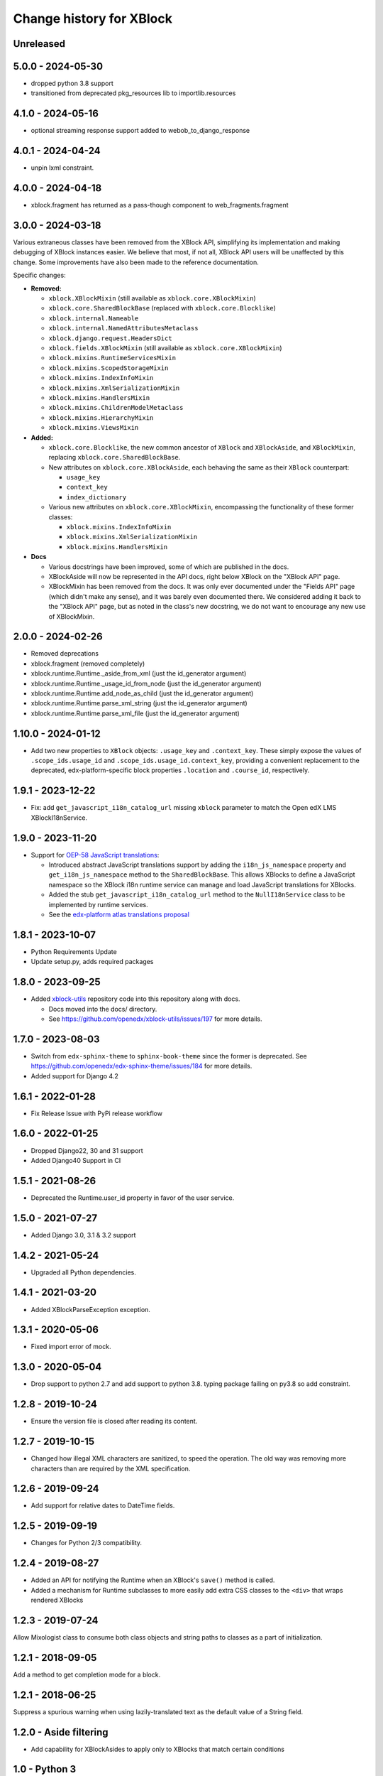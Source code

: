 =========================
Change history for XBlock
=========================

Unreleased
----------

5.0.0 - 2024-05-30
------------------

* dropped python 3.8 support
* transitioned from deprecated pkg_resources lib to importlib.resources


4.1.0 - 2024-05-16
------------------

* optional streaming response support added to webob_to_django_response

4.0.1 - 2024-04-24
------------------

* unpin lxml constraint.

4.0.0 - 2024-04-18
------------------

* xblock.fragment has returned as a pass-though component to web_fragments.fragment


3.0.0 - 2024-03-18
------------------

Various extraneous classes have been removed from the XBlock API, simplifying its implementation
and making debugging of XBlock instances easier. We believe that most, if not all, XBlock API users
will be unaffected by this change. Some improvements have also been made to the reference documentation.

Specific changes:

* **Removed:**

  * ``xblock.XBlockMixin`` (still available as ``xblock.core.XBlockMixin``)
  * ``xblock.core.SharedBlockBase`` (replaced with ``xblock.core.Blocklike``)
  * ``xblock.internal.Nameable``
  * ``xblock.internal.NamedAttributesMetaclass``
  * ``xblock.django.request.HeadersDict``
  * ``xblock.fields.XBlockMixin`` (still available as ``xblock.core.XBlockMixin``)
  * ``xblock.mixins.RuntimeServicesMixin``
  * ``xblock.mixins.ScopedStorageMixin``
  * ``xblock.mixins.IndexInfoMixin``
  * ``xblock.mixins.XmlSerializationMixin``
  * ``xblock.mixins.HandlersMixin``
  * ``xblock.mixins.ChildrenModelMetaclass``
  * ``xblock.mixins.HierarchyMixin``
  * ``xblock.mixins.ViewsMixin``

* **Added:**

  * ``xblock.core.Blocklike``, the new common ancestor of ``XBlock`` and ``XBlockAside``, and ``XBlockMixin``,
    replacing ``xblock.core.SharedBlockBase``.

  * New attributes on ``xblock.core.XBlockAside``, each behaving the same as their ``XBlock`` counterpart:

    * ``usage_key``
    * ``context_key``
    * ``index_dictionary``

  * Various new attributes on ``xblock.core.XBlockMixin``, encompassing the functionality of these former classes:

    * ``xblock.mixins.IndexInfoMixin``
    * ``xblock.mixins.XmlSerializationMixin``
    * ``xblock.mixins.HandlersMixin``

* **Docs**

  * Various docstrings have been improved, some of which are published in the docs.
  * XBlockAside will now be represented in the API docs, right below XBlock on the "XBlock API" page.
  * XBlockMixin has been removed from the docs.
    It was only ever documented under the "Fields API" page (which didn't make any sense),
    and it was barely even documented there. We considered adding it back to the "XBlock API" page,
    but as noted in the class's new docstring, we do not want to encourage any new use of XBlockMixin.

2.0.0 - 2024-02-26
------------------

* Removed deprecations
* xblock.fragment (removed completely)
* xblock.runtime.Runtime._aside_from_xml (just the id_generator argument)
* xblock.runtime.Runtime._usage_id_from_node (just the id_generator argument)
* xblock.runtime.Runtime.add_node_as_child (just the id_generator argument)
* xblock.runtime.Runtime.parse_xml_string (just the id_generator argument)
* xblock.runtime.Runtime.parse_xml_file (just the id_generator argument)

1.10.0 - 2024-01-12
-------------------

* Add two new properties to ``XBlock`` objects: ``.usage_key`` and ``.context_key``.
  These simply expose the values of ``.scope_ids.usage_id`` and ``.scope_ids.usage_id.context_key``,
  providing a convenient replacement to the deprecated, edx-platform-specific block properties ``.location``
  and ``.course_id``, respectively.

1.9.1 - 2023-12-22
------------------

* Fix: add ``get_javascript_i18n_catalog_url`` missing ``xblock`` parameter to match the Open edX LMS
  XBlockI18nService.

1.9.0 - 2023-11-20
------------------

* Support for `OEP-58 JavaScript translations <https://docs.openedx.org/en/latest/developers/concepts/oep58.html>`_:

  * Introduced abstract JavaScript translations support by adding the ``i18n_js_namespace`` property and
    ``get_i18n_js_namespace`` method to the ``SharedBlockBase``. This allows XBlocks to define a JavaScript namespace
    so the XBlock i18n runtime service can manage and load JavaScript translations for XBlocks.

  * Added the stub ``get_javascript_i18n_catalog_url`` method to the ``NullI18nService`` class to be implemented
    by runtime services.

  * See the `edx-platform atlas translations proposal <https://github.com/openedx/edx-platform/blob/master/docs/decisions/0019-oep-58-atlas-translations-design.rst>`_

1.8.1 - 2023-10-07
------------------

* Python Requirements Update
* Update setup.py, adds required packages

1.8.0 - 2023-09-25
------------------
* Added `xblock-utils <https://github.com/openedx/xblock-utils>`_ repository code into this repository along with docs.

  * Docs moved into the docs/ directory.

  * See https://github.com/openedx/xblock-utils/issues/197 for more details.

1.7.0 - 2023-08-03
------------------

* Switch from ``edx-sphinx-theme`` to ``sphinx-book-theme`` since the former is
  deprecated.  See https://github.com/openedx/edx-sphinx-theme/issues/184 for
  more details.
* Added support for Django 4.2

1.6.1 - 2022-01-28
------------------

* Fix Release Issue with PyPi release workflow

1.6.0 - 2022-01-25
------------------

* Dropped Django22, 30 and 31 support
* Added Django40 Support in CI


1.5.1 - 2021-08-26
------------------

* Deprecated the Runtime.user_id property in favor of the user service.

1.5.0 - 2021-07-27
------------------

* Added Django 3.0, 3.1 & 3.2 support

1.4.2 - 2021-05-24
------------------

* Upgraded all Python dependencies.

1.4.1 - 2021-03-20
------------------

* Added XBlockParseException exception.

1.3.1 - 2020-05-06
------------------

* Fixed import error of mock.

1.3.0 - 2020-05-04
------------------

* Drop support to python 2.7 and add support to python 3.8.
  typing package failing on py3.8 so add constraint.

1.2.8 - 2019-10-24
------------------

* Ensure the version file is closed after reading its content.

1.2.7 - 2019-10-15
------------------

* Changed how illegal XML characters are sanitized, to speed the operation.
  The old way was removing more characters than are required by the XML
  specification.

1.2.6 - 2019-09-24
------------------

* Add support for relative dates to DateTime fields.

1.2.5 - 2019-09-19
------------------

* Changes for Python 2/3 compatibility.

1.2.4 - 2019-08-27
------------------

* Added an API for notifying the Runtime when an XBlock's ``save()`` method is
  called.

* Added a mechanism for Runtime subclasses to more easily add extra CSS classes
  to the ``<div>`` that wraps rendered XBlocks

1.2.3 - 2019-07-24
------------------

Allow Mixologist class to consume both class objects and string paths to classes as a part of initialization.

1.2.1 - 2018-09-05
------------------

Add a method to get completion mode for a block.

1.2.1 - 2018-06-25
------------------

Suppress a spurious warning when using lazily-translated text as the default
value of a String field.

1.2.0 - Aside filtering
-----------------------

* Add capability for XBlockAsides to apply only to XBlocks that match certain conditions

1.0 - Python 3
--------------

* Introduce Python 3 compatibility to the xblock code base.
  This does not enable Python 2 codebases (like edx-platform) to load xblocks
  written in Python 3, but it lays the groundwork for future migrations.

0.5 - ???
---------

No notes provided.

0.4
---

* Separate Fragment class out into new web-fragments package

* Make Scope enums (UserScope.* and BlockScope.*) into Sentinels, rather than just ints,
  so that they can have more meaningful string representations.

* Rename `export_xml` to `add_xml_to_node`, to more accurately capture the semantics.

* Allowed `Runtime` implementations to customize loading from **block_types** to
  `XBlock` classes.

0.3 - 2014-01-09
----------------

* Added services available through `Runtime.service`, once XBlocks have
  announced their desires with `@XBlock.needs` and `@XBlock.wants`.

* The "i18n" service provides a `gettext.Translations` object for retrieving
  localized strings.

* Make `context` an optional parameter for all views.

* Add shortcut method to make rendering an XBlock's view with its own
  runtime easier.

* Change the user field of scopes to be three valued, rather than two.  `False`
  becomes `UserScope.NONE`, `True` becomes `UserScope.ONE`, and `UserScope.ALL`
  is new, and represents data that is computed based on input from many users.

* Rename `ModelData` to `FieldData`.

* Rename `ModelType` to `Field`.

* Split xblock.core into a number of smaller modules:

  * xblock.core: Defines XBlock.

  * xblock.fields: Defines ModelType and subclasses, ModelData, and metaclasses
    for classes with fields.

  * xblock.namespaces: Code for XBlock Namespaces only.

  * xblock.exceptions: exceptions used by all parts of the XBlock project.

* Changed the interface for `Runtime` and `ModelData` so that they function
  as single objects that manage large numbers of `XBlocks`. Any method that
  operates on a block now takes that block as the first argument. Blocks, in
  turn, are responsible for storing the key values used by their field scopes.

* Changed the interface for `model_data` objects passed to `XBlocks` from
  dict-like to the being cache-like (as was already used by `KeyValueStore`).
  This removes the need to support methods like iteration and length, which
  makes it easier to write new `ModelDatas`. Also added an actual `ModelData`
  base class to serve as the expected interface.
